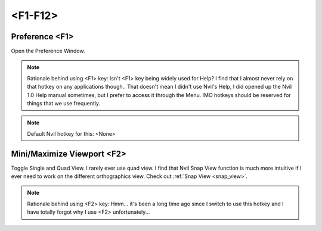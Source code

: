 ###############################
<F1-F12>
###############################


.. image:: /images/F1-F12-list.jpg
	:align: center



***********************
Preference <F1>
***********************

Open the Preference Window.

.. image:: /images/Preference-window.jpg
	:align: center

.. note::
	Rationale behind using <F1> key: Isn't <F1> key being widely used for Help? I find that I almost never rely on that hotkey on any applications though.. That doesn't mean I didn't use Nvil's Help, I did opened up the Nvil 1.0 Help manual sometimes, but I prefer to access it through the Menu. IMO hotkeys should be reserved for things that we use frequently.

.. note::
	Default Nvil hotkey for this: <None>

***************************
Mini/Maximize Viewport <F2>
***************************

Toggle Single and Quad View. I rarely ever use quad view. I find that Nvil Snap View function is much more intuitive if I ever need to work on the different orthographics view. Check out :ref:`Snap View <snap_view>`.

.. note::
	Rationale behind using <F2> key: Hmm... it's been a long time ago since I switch to use this hotkey and I have totally forgot why I use <F2> unfortunately...

